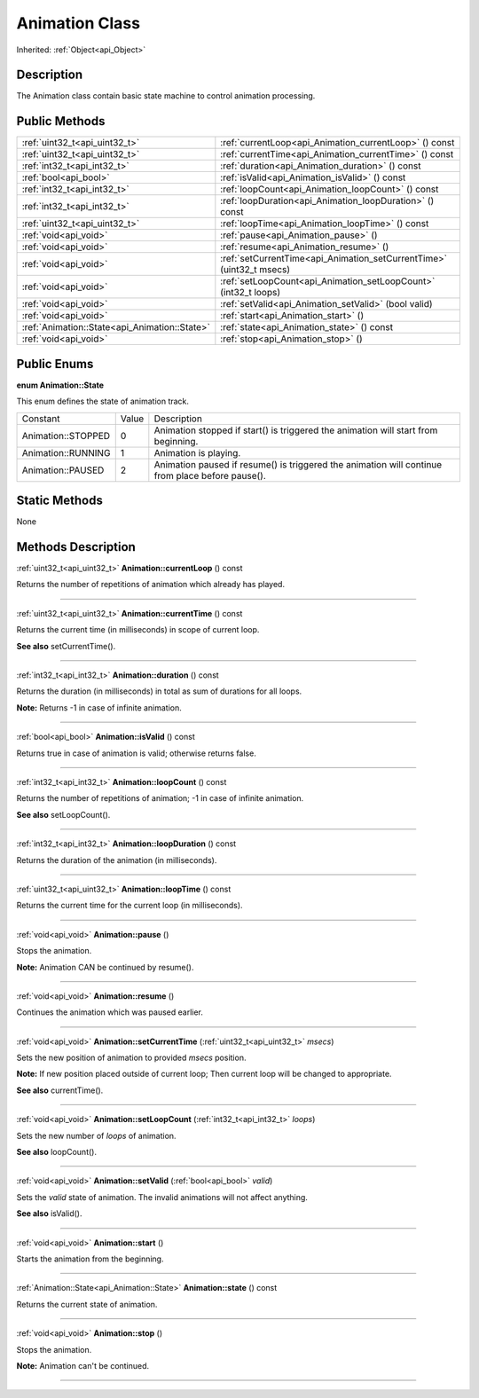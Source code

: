 .. _api_Animation:
Animation Class
================

Inherited: :ref:`Object<api_Object>`

.. _api_Animation_description:
Description
-----------

The Animation class contain basic state machine to control animation processing.



.. _api_Animation_public:
Public Methods
--------------

+-----------------------------------------------+-----------------------------------------------------------------------+
|                 :ref:`uint32_t<api_uint32_t>` | :ref:`currentLoop<api_Animation_currentLoop>` () const                |
+-----------------------------------------------+-----------------------------------------------------------------------+
|                 :ref:`uint32_t<api_uint32_t>` | :ref:`currentTime<api_Animation_currentTime>` () const                |
+-----------------------------------------------+-----------------------------------------------------------------------+
|                   :ref:`int32_t<api_int32_t>` | :ref:`duration<api_Animation_duration>` () const                      |
+-----------------------------------------------+-----------------------------------------------------------------------+
|                         :ref:`bool<api_bool>` | :ref:`isValid<api_Animation_isValid>` () const                        |
+-----------------------------------------------+-----------------------------------------------------------------------+
|                   :ref:`int32_t<api_int32_t>` | :ref:`loopCount<api_Animation_loopCount>` () const                    |
+-----------------------------------------------+-----------------------------------------------------------------------+
|                   :ref:`int32_t<api_int32_t>` | :ref:`loopDuration<api_Animation_loopDuration>` () const              |
+-----------------------------------------------+-----------------------------------------------------------------------+
|                 :ref:`uint32_t<api_uint32_t>` | :ref:`loopTime<api_Animation_loopTime>` () const                      |
+-----------------------------------------------+-----------------------------------------------------------------------+
|                         :ref:`void<api_void>` | :ref:`pause<api_Animation_pause>` ()                                  |
+-----------------------------------------------+-----------------------------------------------------------------------+
|                         :ref:`void<api_void>` | :ref:`resume<api_Animation_resume>` ()                                |
+-----------------------------------------------+-----------------------------------------------------------------------+
|                         :ref:`void<api_void>` | :ref:`setCurrentTime<api_Animation_setCurrentTime>` (uint32_t  msecs) |
+-----------------------------------------------+-----------------------------------------------------------------------+
|                         :ref:`void<api_void>` | :ref:`setLoopCount<api_Animation_setLoopCount>` (int32_t  loops)      |
+-----------------------------------------------+-----------------------------------------------------------------------+
|                         :ref:`void<api_void>` | :ref:`setValid<api_Animation_setValid>` (bool  valid)                 |
+-----------------------------------------------+-----------------------------------------------------------------------+
|                         :ref:`void<api_void>` | :ref:`start<api_Animation_start>` ()                                  |
+-----------------------------------------------+-----------------------------------------------------------------------+
| :ref:`Animation::State<api_Animation::State>` | :ref:`state<api_Animation_state>` () const                            |
+-----------------------------------------------+-----------------------------------------------------------------------+
|                         :ref:`void<api_void>` | :ref:`stop<api_Animation_stop>` ()                                    |
+-----------------------------------------------+-----------------------------------------------------------------------+

.. _api_Animation_enums:
Public Enums
--------------

.. _api_Animation_State:
**enum Animation::State**

This enum defines the state of animation track.

+--------------------+-------+--------------------------------------------------------------------------------------------------+
|           Constant | Value | Description                                                                                      |
+--------------------+-------+--------------------------------------------------------------------------------------------------+
| Animation::STOPPED | 0     | Animation stopped if start() is triggered the animation will start from beginning.               |
+--------------------+-------+--------------------------------------------------------------------------------------------------+
| Animation::RUNNING | 1     | Animation is playing.                                                                            |
+--------------------+-------+--------------------------------------------------------------------------------------------------+
|  Animation::PAUSED | 2     | Animation paused if resume() is triggered the animation will continue from place before pause(). |
+--------------------+-------+--------------------------------------------------------------------------------------------------+



.. _api_Animation_static:
Static Methods
--------------

None

.. _api_Animation_methods:
Methods Description
-------------------

.. _api_Animation_currentLoop:

:ref:`uint32_t<api_uint32_t>`  **Animation::currentLoop** () const

Returns the number of repetitions of animation which already has played.

----

.. _api_Animation_currentTime:

:ref:`uint32_t<api_uint32_t>`  **Animation::currentTime** () const

Returns the current time (in milliseconds) in scope of current loop.

**See also** setCurrentTime().

----

.. _api_Animation_duration:

:ref:`int32_t<api_int32_t>`  **Animation::duration** () const

Returns the duration (in milliseconds) in total as sum of durations for all loops.

**Note:** Returns -1 in case of infinite animation.

----

.. _api_Animation_isValid:

:ref:`bool<api_bool>`  **Animation::isValid** () const

Returns true in case of animation is valid; otherwise returns false.

----

.. _api_Animation_loopCount:

:ref:`int32_t<api_int32_t>`  **Animation::loopCount** () const

Returns the number of repetitions of animation; -1 in case of infinite animation.

**See also** setLoopCount().

----

.. _api_Animation_loopDuration:

:ref:`int32_t<api_int32_t>`  **Animation::loopDuration** () const

Returns the duration of the animation (in milliseconds).

----

.. _api_Animation_loopTime:

:ref:`uint32_t<api_uint32_t>`  **Animation::loopTime** () const

Returns the current time for the current loop (in milliseconds).

----

.. _api_Animation_pause:

:ref:`void<api_void>`  **Animation::pause** ()

Stops the animation.

**Note:** Animation CAN be continued by resume().

----

.. _api_Animation_resume:

:ref:`void<api_void>`  **Animation::resume** ()

Continues the animation which was paused earlier.

----

.. _api_Animation_setCurrentTime:

:ref:`void<api_void>`  **Animation::setCurrentTime** (:ref:`uint32_t<api_uint32_t>`  *msecs*)

Sets the new position of animation to provided *msecs* position.

**Note:** If new position placed outside of current loop; Then current loop will be changed to appropriate.

**See also** currentTime().

----

.. _api_Animation_setLoopCount:

:ref:`void<api_void>`  **Animation::setLoopCount** (:ref:`int32_t<api_int32_t>`  *loops*)

Sets the new number of *loops* of animation.

**See also** loopCount().

----

.. _api_Animation_setValid:

:ref:`void<api_void>`  **Animation::setValid** (:ref:`bool<api_bool>`  *valid*)

Sets the *valid* state of animation. The invalid animations will not affect anything.

**See also** isValid().

----

.. _api_Animation_start:

:ref:`void<api_void>`  **Animation::start** ()

Starts the animation from the beginning.

----

.. _api_Animation_state:

:ref:`Animation::State<api_Animation::State>`  **Animation::state** () const

Returns the current state of animation.

----

.. _api_Animation_stop:

:ref:`void<api_void>`  **Animation::stop** ()

Stops the animation.

**Note:** Animation can't be continued.

----


